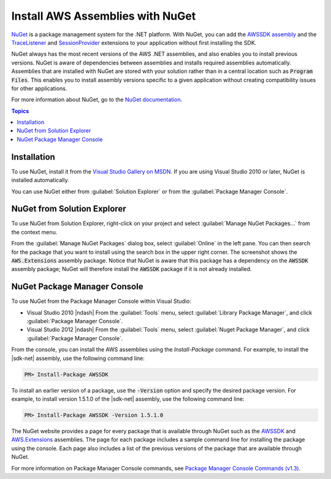 .. Copyright 2010-2016 Amazon.com, Inc. or its affiliates. All Rights Reserved.

   This work is licensed under a Creative Commons Attribution-NonCommercial-ShareAlike 4.0
   International License (the "License"). You may not use this file except in compliance with the
   License. A copy of the License is located at http://creativecommons.org/licenses/by-nc-sa/4.0/.

   This file is distributed on an "AS IS" BASIS, WITHOUT WARRANTIES OR CONDITIONS OF ANY KIND,
   either express or implied. See the License for the specific language governing permissions and
   limitations under the License.

.. _net-dg-nuget:

#################################
Install AWS Assemblies with NuGet
#################################

`NuGet <http://nuget.org/>`_ is a package management system for the .NET platform. With NuGet, you
can add the `AWSSDK assembly <http://nuget.org/packages/AWSSDK>`_ and the `TraceListener
<http://www.nuget.org/packages/AWS.TraceListener>`_ and `SessionProvider
<http://www.nuget.org/packages/AWS.SessionProvider>`_ extensions to your application without first
installing the SDK.

NuGet always has the most recent versions of the AWS .NET assemblies, and also enables you to
install previous versions. NuGet is aware of dependencies between assemblies and installs required
assemblies automatically. Assemblies that are installed with NuGet are stored with your solution
rather than in a central location such as :code:`Program Files`. This enables you to install
assembly versions specific to a given application without creating compatibility issues for other
applications.

For more information about NuGet, go to the `NuGet documentation <http://docs.nuget.org/>`_.


.. contents:: **Topics**
    :local:
    :depth: 1

.. _net-dg-nuget-install:

Installation
============

To use NuGet, install it from the `Visual Studio Gallery on MSDN
<http://visualstudiogallery.msdn.microsoft.com/27077b70-9dad-4c64-adcf-c7cf6bc9970c>`_. If you are
using Visual Studio 2010 or later, NuGet is installed automatically.

You can use NuGet either from :guilabel:`Solution Explorer` or from the :guilabel:`Package Manager
Console`.


.. _net-dg-nuget-soln-use:

NuGet from Solution Explorer
============================

To use NuGet from Solution Explorer, right-click on your project and select :guilabel:`Manage NuGet
Packages...` from the context menu.

From the :guilabel:`Manage NuGet Packages` dialog box, select :guilabel:`Online` in the left pane.
You can then search for the package that you want to install using the search box in the upper right
corner. The screenshot shows the :code:`AWS.Extensions` assembly package. Notice that NuGet is aware
that this package has a dependency on the :code:`AWSSDK` assembly package; NuGet will therefore
install the :code:`AWSSDK` package if it is not already installed.

.. figure:: images/nuget-install-vs-dlg.png
    :scale: 65


.. _net-dg-nuget-pkg-manager:

NuGet Package Manager Console
=============================

To use NuGet from the Package Manager Console within Visual Studio:

* Visual Studio 2010 |ndash| From the :guilabel:`Tools` menu, select :guilabel:`Library Package
  Manager`, and click :guilabel:`Package Manager Console`.

* Visual Studio 2012 |ndash| From the :guilabel:`Tools` menu, select :guilabel:`Nuget Package
  Manager`, and click :guilabel:`Package Manager Console`.

From the console, you can install the AWS assemblies using the *Install-Package* command. For
example, to install the |sdk-net| assembly, use the following command line:

.. code-block:: sh

    PM> Install-Package AWSSDK

To install an earlier version of a package, use the :code:`-Version` option and specify the desired
package version. For example, to install version 1.5.1.0 of the |sdk-net| assembly, use the
following command line:

.. code-block:: sh

    PM> Install-Package AWSSDK -Version 1.5.1.0

The NuGet website provides a page for every package that is available through NuGet such as the
`AWSSDK <http://nuget.org/packages/AWSSDK>`_ and `AWS.Extensions
<http://nuget.org/packages/AWS.Extensions>`_ assemblies. The page for each package includes a sample
command line for installing the package using the console. Each page also includes a list of the
previous versions of the package that are available through NuGet.

For more information on Package Manager Console commands, see `Package Manager Console Commands
(v1.3)
<http://nuget.codeplex.com/wikipage?title=Package%20Manager%20Console%20Command%20Reference%20%28v1.3%29>`_.



